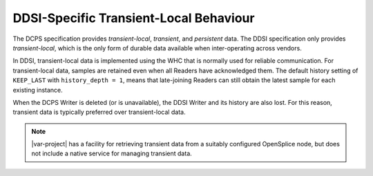 .. _`DDSI-specific transient-local behaviour`:

***************************************
DDSI-Specific Transient-Local Behaviour
***************************************

The DCPS specification provides *transient-local*, *transient*,
and *persistent* data. The DDSI specification only provides *transient-local*, 
which is the only form of durable data available when inter-operating across vendors.

In DDSI, transient-local data is implemented using the WHC that is normally used for
reliable communication. For transient-local data, samples are retained even when all
Readers have acknowledged them. The default history setting of ``KEEP_LAST`` with
``history_depth = 1``, means that late-joining Readers can still obtain the latest
sample for each existing instance.

When the DCPS Writer is deleted (or is unavailable), the DDSI Writer and its history 
are also lost. For this reason, transient data is typically preferred over 
transient-local data. 

.. note::
    |var-project| has a facility for retrieving transient data from a suitably configured 
    OpenSplice node, but does not include a native service for managing transient data.
